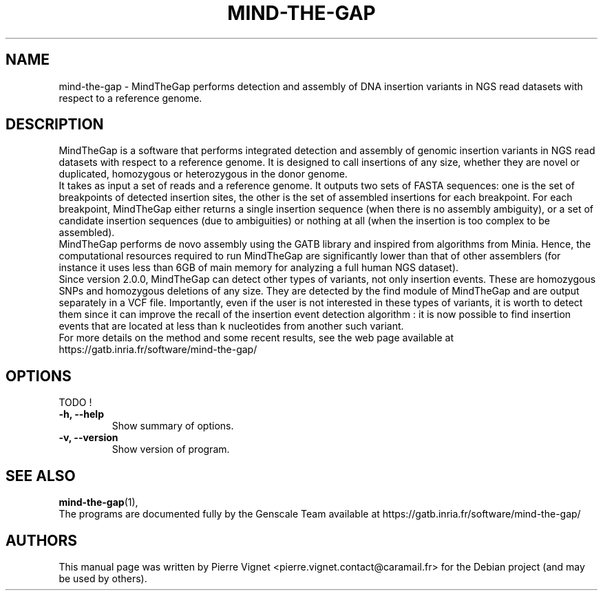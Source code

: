 .\"                                      Hey, EMACS: -*- nroff -*-
.\" (C) Copyright 2017 Pierre Vignet <pierre.vignet.contact@caramail.fr>,
.\"
.\" First parameter, NAME, should be all caps
.\" Second parameter, SECTION, should be 1-8, maybe w/ subsection
.\" other parameters are allowed: see man(7), man(1)
.TH MIND-THE-GAP 1 "July 19, 2017"
.\" Please adjust this date whenever revising the manpage.
.\"
.\" Some roff macros, for reference:
.\" .nh        disable hyphenation
.\" .hy        enable hyphenation
.\" .ad l      left justify
.\" .ad b      justify to both left and right margins
.\" .nf        disable filling
.\" .fi        enable filling
.\" .br        insert line break
.\" .sp <n>    insert n+1 empty lines
.\" for manpage-specific macros, see man(7)
.SH NAME
mind-the-gap \- MindTheGap performs detection and assembly of DNA insertion variants in NGS read datasets with respect to a reference genome. 

.SH DESCRIPTION
MindTheGap is a software that performs integrated detection and assembly of genomic insertion variants in NGS 
read datasets with respect to a reference genome. It is designed to call insertions of any size, whether 
they are novel or duplicated, homozygous or heterozygous in the donor genome.
.br
It takes as input a set of reads and a reference genome. It outputs two sets of FASTA sequences:
one is the set of breakpoints of detected insertion sites, the other is the set of assembled insertions for each 
breakpoint. For each breakpoint, MindTheGap either returns a single insertion sequence (when there is no assembly 
ambiguity), or a set of candidate insertion sequences (due to ambiguities) or nothing at all (when the insertion 
is too complex to be assembled).
.br
MindTheGap performs de novo assembly using the GATB library and inspired from algorithms from Minia. 
Hence, the computational resources required to run MindTheGap are significantly lower than that of other assemblers 
(for instance it uses less than 6GB of main memory for analyzing a full human NGS dataset).
.br
Since version 2.0.0, MindTheGap can detect other types of variants, not only insertion events. 
These are homozygous SNPs and homozygous deletions of any size. They are detected by the find module of 
MindTheGap and are output separately in a VCF file. Importantly, even if the user is not interested in 
these types of variants, it is worth to detect them since it can improve the recall of the insertion event 
detection algorithm : it is now possible to find insertion events that are located at less than k nucleotides 
from another such variant.
.br
For more details on the method and some recent results, see the web page available at 
https://gatb.inria.fr/software/mind-the-gap/

.SH OPTIONS
TODO !
.TP
.B \-h, \-\-help
Show summary of options.
.TP
.B \-v, \-\-version
Show version of program.

.SH SEE ALSO
.BR mind-the-gap (1),
.br
The programs are documented fully by the Genscale Team
available at https://gatb.inria.fr/software/mind-the-gap/

.SH AUTHORS
This manual page was written by Pierre Vignet <pierre.vignet.contact@caramail.fr>
for the Debian project (and may be used by others).